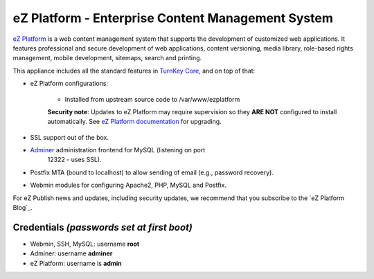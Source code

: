 eZ Platform - Enterprise Content Management System
==================================================

`eZ Platform`_ is a web content management system that supports the
development of customized web applications. It features professional and
secure development of web applications, content versioning, media
library, role-based rights management, mobile development, sitemaps,
search and printing.

This appliance includes all the standard features in `TurnKey Core`_,
and on top of that:

- eZ Platform configurations:
   
   - Installed from upstream source code to /var/www/ezplatform

   **Security note**: Updates to eZ Platform may require supervision so
   they **ARE NOT** configured to install automatically. See `eZ Platform
   documentation`_ for upgrading.

- SSL support out of the box.
- `Adminer`_ administration frontend for MySQL (listening on port
   12322 - uses SSL).
- Postfix MTA (bound to localhost) to allow sending of email (e.g.,
  password recovery).
- Webmin modules for configuring Apache2, PHP, MySQL and Postfix.

For eZ Publish news and updates, including security updates, we
recommend that you subscribe to the `eZ Platform Blog`_.

Credentials *(passwords set at first boot)*
-------------------------------------------

- Webmin, SSH, MySQL: username **root**
- Adminer: username **adminer**
- eZ Platform: username is **admin**


.. _eZ Platform: https://ezplatform.com/
.. _TurnKey Core: https://www.turnkeylinux.org/core
.. _Adminer: https://www.adminer.org/
.. _eZ Platform documentation: https://doc.ezplatform.com/en/1.13/releases/updating_ez_platform/
.. _eZ Platfrom blog: https://ez.no/Blog/(category)/0

